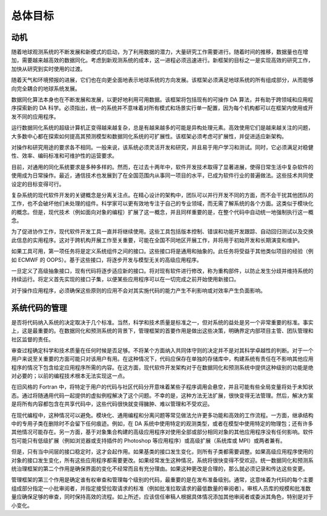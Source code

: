总体目标
============

动机
------------
随着地球观测系统的不断发展和新模式的启动，为了利用数据的潜力，大量研究工作需要进行。随着时间的推移，数据量也在增加，需要越来越高效的数据同化。考虑到新观测系统的成本，这一进程必须迅速进行。新框架的目标之一是实现高效的研究工作，加快从研究到实时使用的过渡。

随着天气和环境预报的进展，它们也在向更全面地表示地球系统的方向发展。该框架必须满足地球系统的所有组成部分，从而能够向完全耦合的地球系统发展。

数据同化算法本身也在不断发展和发展，以更好地利用可用数据。该框架将包括现有的可操作 DA 算法，并有助于跨领域和应用程序探索新的 DA 科学。必须指出，统一的系统并不意味着对所有模式和场景实行单一配置，因为每个机构都可以在框架内使用或开发不同的应用程序。

运行数据同化系统的超级计算机正变得越来越复杂，总是有越来越多的可能是异构处理元素。高效使用它们是越来越关注的问题，大多数中心都在探索如何提高其预测模型和数据同化系统的可扩展性。该框架必须考虑可扩展性，并促进适应新架构。

对操作和研究用途的要求各不相同。一般来说，该系统必须灵活开发和研究，并且易于用户学习和测试。同时，它必须满足对稳健性、效率、编码标准和可维护性的运营要求。

目前，对通用的同化系统要求是多种多样的。然而，在过去十两年中，软件开发技术取得了显著进展，使得日常生活中复杂软件的使用成为日常操作。最近，通信技术也发展到了在全国范围内从事同一项目的水平，已成为软件行业的普遍做法。这些技术共同使设定的目标变得可行。

复杂系统的现代软件开发的关键概念是分离关注点。在精心设计的架构中，团队可以并行开发不同的方面，而不会干扰其他团队的工作，也不会破坏他们未处理的组件。科学家可以更有效地专注于自己的专业领域，而无需了解系统的各个方面。这类似于模块化的概念。但是，现代技术（例如面向对象的编程）扩展了这一概念，并且同样重要的是，在整个代码中自动统一地强制执行这一概念。

为了促进协作工作，现代软件开发工具一直并将继续使用。这些工具包括版本控制、错误和功能开发跟踪、自动回归测试以及交换此信息的实用程序。这对于跨机构开展工作至关重要，可能在全国不同地区开展工作，并将用于初始开发和长期演变和维护。

如果工具可用，第一项任务将是定义系统组件之间的接口。这些接口将是通用和抽象的。此任务将受益于其他类似项目的经验（例如 ECMWF 的 OOPS）。基于这些接口，将逐步开发与模型无关的高级应用程序。

一旦定义了高级抽象接口，现有代码将逐步适应新的接口。将对现有软件进行修改，称为重构部件，以防止发生分歧并维持系统的持续运行。将定义首先实现的接口子集，以便某些应用程序可以在一切完成之前开始使用新接口。

对于操作应用程序，必须确保这些原则的应用不会对其实施代码的能力产生不利影响或对效率产生负面影响。


系统代码的管理
-----------------

是否将代码纳入系统的决定取决于几个标准。当然，科学和技术质量是标准之一，但对系统的益处是另一个非常重要的标准。事实上，这是最重要的。在数据同化和预测系统的背景下，管理框架的首要作用是做出这些决策，明确界定内部项目主管、团队管理和社区监督的责任。

审查过程确定科学和技术质量在任何时候是否足够。不将某个方面纳入共同体守则的决定并不是对其科学卓越性的判断。对于一个用户来说至关重要的方面可能只对该用户有用。在这种情况下，代码应保存在单独的存储库中，构建系统有责任在不影响其他应用程序的情况下包含给定应用程序所需的内容。在这方面，现代软件开发架构对于在数据同化和预测系统中提供这种级别的功能是绝对必要的；以前的编程技术根本无法实现这一点。

在旧风格的 Fortran 中，将特定于用户的代码与社区代码分开意味着某些子程序调用会悬空，并且可能有些全局变量将处于未知状态。通过将随通用代码一起提供的虚拟例程解决了这个问题。不幸的是，这种方法无法扩展，很快变得无法管理。然后，解决方案是将所有内容都包含在共享代码中，这些代码很快就变得臃肿、难以管理和不受欢迎。

在现代编程中，这种情况可以避免。模块化、通用编程和分离问题等常见做法允许更多功能和高效的工作流程。一方面，继承结构中的专用子类在删除时不会留下任何痕迹。例如，在 DA 系统中使用特定的观测类型，或者在模型中使用特定的物理包；还有许多其他情况可能存在。另一方面，基于对象集合构建的高级应用程序对使用全部或部分相同对象的其他应用程序没有任何影响。软件包可能只有低级扩展（例如浏览器或支持插件的 Photoshop 等应用程序）或高级扩展（系统库或 MPI）或两者兼有。

但是，只有当中间层的接口稳定时，这才会起作用。如果基类的接口发生变化，则所有子类都需要调整。如果高级应用程序使用的对象的接口发生变化，所有这些应用程序都需要更改。如果经常发生这种情况，系统将很快变得不受欢迎。统一数据同化和预测系统治理框架的第二个作用是确保界面的变化不经常而且有充分理由。如果这种更改是合理的，那么就必须记录和传达这些变更。

管理框架的第三个作用是确定谁有权审查和管理每个级别的代码，最重要的是在发布准备级别。通常，这意味着为代码的每个主要组成部分指定一小批审阅者，并指定接受拉取请求的标准（例如批准拉取请求的最低数量的审阅者）。审核人员库的规模和批准数量应确保足够的审查，同时保持高效的流程。如上所述，应该信任审稿人根据具体情况添加其他审阅者或委派其角色，特别是对于小变化。

